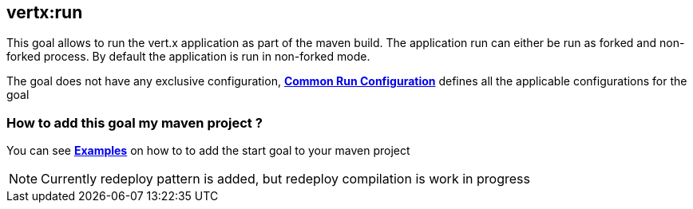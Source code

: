 [[vertx:run]]
== *vertx:run*
This goal allows to run the vert.x application as part of the maven build.
The application run can either be run as forked and non-forked process.
By default the application is run in non-forked mode.

The goal does not have any exclusive configuration,  **<<common:run-configurations,Common Run Configuration>>**
defines all the applicable configurations for the goal

=== How to add this goal my maven project ?

You can see **<<run-goal-examples,Examples>>** on how to to add the start goal to
your maven project


NOTE: Currently redeploy pattern is added, but redeploy compilation is work in progress
